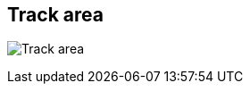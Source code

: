 ifdef::pdf-theme[[[area-track-area-0,Track area]]]
ifndef::pdf-theme[[[area-track-area-0,Track area image:playtime::generated/screenshots/elements/area/track-area-0.png[width=50]]]]
== Track area

image:playtime::generated/screenshots/elements/area/track-area-0.png[Track area, role="related thumb right"]



